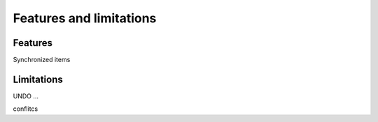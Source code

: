 Features and limitations
========================

Features
--------

Synchronized items

Limitations
-----------

UNDO ...

conflitcs
